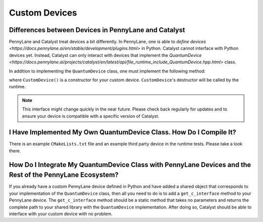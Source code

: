 
Custom Devices
##############

Differences between Devices in PennyLane and Catalyst
=====================================================

PennyLane and Catalyst treat devices a bit differently.
In PennyLane, one is able to `define devices <https://docs.pennylane.ai/en/stable/development/plugins.html>` in Python.
Catalyst cannot interface with Python devices yet.
Instead, Catalyst can only interact with devices that implement the `QuantumDevice  <https://docs.pennylane.ai/projects/catalyst/en/latest/api/file_runtime_include_QuantumDevice.hpp.html>` class.

In addition to implementing the ``QuantumDevice`` class, one must implement the following method:

.. code-block:: cpp
    extern "C" Catalyst::Runtime::QuantumDevice*
    getCustomDevice() { return new CustomDevice(); }

where ``CustomDevice()`` is a constructor for your custom device.
``CustomDevice``'s destructor will be called by the runtime.

.. note::

    This interface might change quickly in the near future.
    Please check back regularly for updates and to ensure your device is compatible with a specific version of Catalyst.

I Have Implemented My Own QuantumDevice Class. How Do I Compile It?
===================================================================

There is an example ``CMakeLists.txt`` file and an example third party device in the runtime tests.
Please take a look there.

How Do I Integrate My QuantumDevice Class with PennyLane Devices and the Rest of the PennyLane Ecosystem?
========================================================================================================

If you already have a custom PennyLane device defined in Python and have added a shared object that corresponds to your implementation of the ``QuantumDevice`` class, then all you need to do is to add a ``get_c_interface`` method to your PennyLane device.
The ``get_c_interface`` method should be a static method that takes no parameters and returns the complete path to your shared library with the ``QuantumDevice`` implementation.
After doing so, Catalyst should be able to interface with your custom device with no problem.
